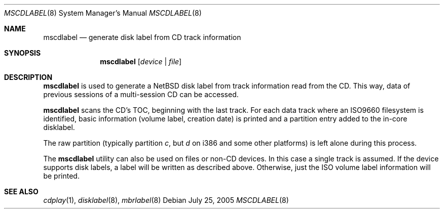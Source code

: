 .\" $NetBSD: mscdlabel.8,v 1.3 2004/07/04 14:11:44 drochner Exp $
.\"
.Dd July 25, 2005
.Dt MSCDLABEL 8
.Os
.Sh NAME
.Nm mscdlabel
.Nd generate disk label from CD track information
.Sh SYNOPSIS
.Nm
.Op Ar device | file
.Sh DESCRIPTION
.Nm
is used to generate a
.Nx
disk label from track information read from the CD.  This way, data
of previous sessions of a multi-session CD can be accessed.
.Pp
.Nm
scans the CD's TOC, beginning with the last track.
For each data track where an ISO9660 filesystem is identified,
basic information (volume label, creation date) is printed and
a partition entry added to the in-core disklabel.
.Pp
The raw partition (typically partition
.Em c ,
but
.Em d
on i386 and some other platforms) is left alone during this process.
.Pp
The
.Nm
utility can also be used on files or non-CD devices.
In this case a single track is assumed.
If the device supports disk labels, a label will be written
as described above. Otherwise, just the ISO volume label
information will be printed.
.Sh SEE ALSO
.Xr cdplay 1 ,
.Xr disklabel 8 ,
.Xr mbrlabel 8

